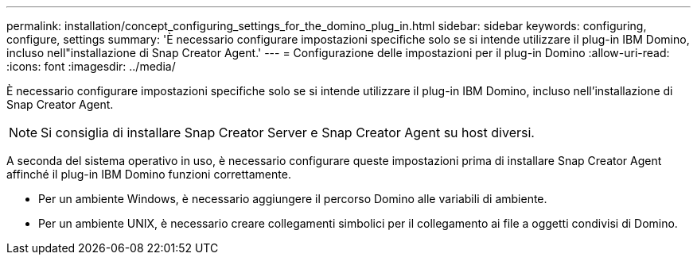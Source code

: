 ---
permalink: installation/concept_configuring_settings_for_the_domino_plug_in.html 
sidebar: sidebar 
keywords: configuring, configure, settings 
summary: 'È necessario configurare impostazioni specifiche solo se si intende utilizzare il plug-in IBM Domino, incluso nell"installazione di Snap Creator Agent.' 
---
= Configurazione delle impostazioni per il plug-in Domino
:allow-uri-read: 
:icons: font
:imagesdir: ../media/


[role="lead"]
È necessario configurare impostazioni specifiche solo se si intende utilizzare il plug-in IBM Domino, incluso nell'installazione di Snap Creator Agent.


NOTE: Si consiglia di installare Snap Creator Server e Snap Creator Agent su host diversi.

A seconda del sistema operativo in uso, è necessario configurare queste impostazioni prima di installare Snap Creator Agent affinché il plug-in IBM Domino funzioni correttamente.

* Per un ambiente Windows, è necessario aggiungere il percorso Domino alle variabili di ambiente.
* Per un ambiente UNIX, è necessario creare collegamenti simbolici per il collegamento ai file a oggetti condivisi di Domino.


